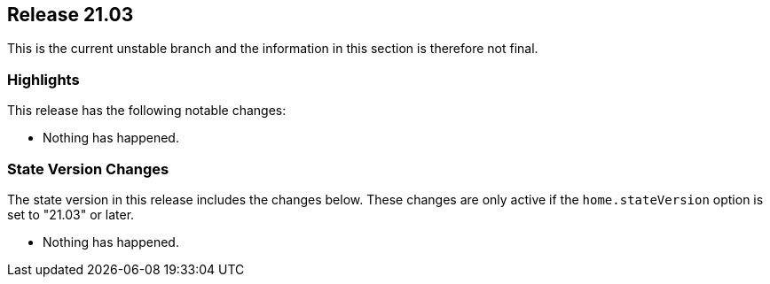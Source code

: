 [[sec-release-21.03]]
== Release 21.03

This is the current unstable branch and the information in this
section is therefore not final.

[[sec-release-21.03-highlights]]
=== Highlights

This release has the following notable changes:

* Nothing has happened.

[[sec-release-21.03-state-version-changes]]
=== State Version Changes

The state version in this release includes the changes below. These
changes are only active if the `home.stateVersion` option is set to
"21.03" or later.

* Nothing has happened.
